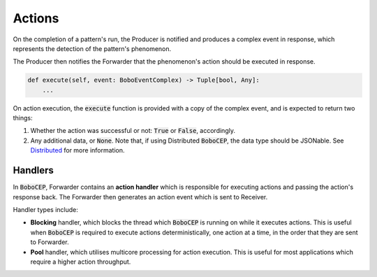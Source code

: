 Actions
*******

On the completion of a pattern's run, the Producer is notified and
produces a complex event in response, which represents the detection
of the pattern's phenomenon.

The Producer then notifies the Forwarder that the phenomenon's action
should be executed in response.

.. code:: python

   def execute(self, event: BoboEventComplex) -> Tuple[bool, Any]:
       ...

On action execution, the :code:`execute` function is provided with a
copy of the complex event, and is expected to return two things:

#. Whether the action was successful or not:
   :code:`True` or :code:`False`, accordingly.

#. Any additional data, or :code:`None`. Note that, if using Distributed
   :code:`BoboCEP`, the data type should be JSONable.
   See `Distributed <distributed.html>`_ for more information.


Handlers
========

In :code:`BoboCEP`, Forwarder contains an **action handler** which
is responsible for executing actions and passing the action's response
back.
The Forwarder then generates an action event which is sent to Receiver.

Handler types include:

- **Blocking** handler, which blocks the thread which :code:`BoboCEP`
  is running on while it executes actions.
  This is useful when :code:`BoboCEP` is required to execute actions
  deterministically, one action at a time, in the order that they are
  sent to Forwarder.

- **Pool** handler, which utilises multicore processing for action execution.
  This is useful for most applications which require a higher action
  throughput.

